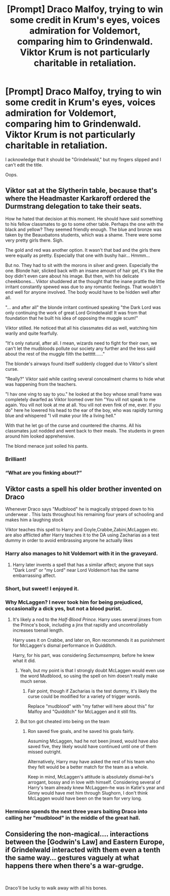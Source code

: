 #+TITLE: [Prompt] Draco Malfoy, trying to win some credit in Krum's eyes, voices admiration for Voldemort, comparing him to Grindenwald. Viktor Krum is not particularly charitable in retaliation.

* [Prompt] Draco Malfoy, trying to win some credit in Krum's eyes, voices admiration for Voldemort, comparing him to Grindenwald. Viktor Krum is not particularly charitable in retaliation.
:PROPERTIES:
:Author: CryptidGrimnoir
:Score: 203
:DateUnix: 1571739894.0
:DateShort: 2019-Oct-22
:END:
I acknowledge that it should be "Grindelwald," but my fingers slipped and I can't edit the title.

Oops.


** Viktor sat at the Slytherin table, because that's where the Headmaster Karkaroff ordered the Durmstrang delegation to take their seats.

How he hated that decision at this moment. He should have said something to his fellow classmates to go to some other table. Perhaps the one with the black and yellow? They seemed friendly enough. The blue and bronze was taken by the Beauxbatons students, which was a shame. There were some very pretty girls there. Sigh.

The gold and red was another option. It wasn't that bad and the girls there were equally as pretty. Especially that one with bushy hair... Hmmm...

But no. They had to sit with the morons in silver and green. Especially the one. Blonde hair, slicked back with an insane amount of hair gel, it's like the boy didn't even care about his image. But then, with his delicate cheekbones... Viktor shuddered at the thought that the inane prattle the little irritant constantly spewed was due to any romantic feelings. That wouldn't end well for anyone involved. The body would have to be hidden well after all.

"... and after all" the blonde irritant continued speaking "the Dark Lord was only continuing the work of great Lord Grindelwald! It was from that foundation that he built his idea of opposing the muggle scum!"

Viktor stilled. He noticed that all his classmates did as well, watching him warily and quite fearfully.

"It's only natural, after all. I mean, wizards need to fight for their own, we can't let the mudbloods pollute our society any further and the less said about the rest of the muggle filth the bettttt......"

The blonde's airways found itself suddenly clogged due to Viktor's silent curse.

"Really?" Viktor said while casting several concealment charms to hide what was happening from the teachers.

"I hav one ving to say to you." he looked at the boy whose small frame was completely dwarfed as Viktor loomed over him "You vill not speak to me again. You vill not look at me at all. You vill not even fink of me, ever. If you do" here he lowered his head to the ear of the boy, who was rapidly turning blue and whispered "I vill make your life a living hell."

With that he let go of the curse and countered the charms. All his classmates just nodded and went back to their meals. The students in green around him looked apprehensive.

The blond menace just soiled his pants.
:PROPERTIES:
:Author: muleGwent
:Score: 63
:DateUnix: 1571762636.0
:DateShort: 2019-Oct-22
:END:

*** Brilliant!
:PROPERTIES:
:Author: CryptidGrimnoir
:Score: 12
:DateUnix: 1571780013.0
:DateShort: 2019-Oct-23
:END:


*** “What are you finking about?”
:PROPERTIES:
:Author: jaddisin10
:Score: 6
:DateUnix: 1571793768.0
:DateShort: 2019-Oct-23
:END:


** Viktor casts a spell his older brother invented on Draco

Whenever Draco says "Mudblood" he is magically stripped down to his underwear . This lasts throughout his remaining four years of schooling and makes him a laughing stock

Viktor teaches this spell to Harry and Goyle,Crabbe,Zabini,McLaggen etc. are also afflicted after Harry teaches it to the DA using Zacharias as a test dummy in order to avoid embrassing anyone he actually likes
:PROPERTIES:
:Author: Bleepbloopbotz2
:Score: 54
:DateUnix: 1571761825.0
:DateShort: 2019-Oct-22
:END:

*** Harry also manages to hit Voldemort with it in the graveyard.
:PROPERTIES:
:Author: jaddisin10
:Score: 34
:DateUnix: 1571762533.0
:DateShort: 2019-Oct-22
:END:

**** Harry later invents a spell that has a similar affect; anyone that says "Dark Lord" or "my Lord" near Lord Voldemort has the same embarrassing affect.
:PROPERTIES:
:Author: str8wh1tem4le
:Score: 18
:DateUnix: 1571773899.0
:DateShort: 2019-Oct-22
:END:


*** Short, but sweet! I enjoyed it.
:PROPERTIES:
:Author: CryptidGrimnoir
:Score: 6
:DateUnix: 1571780007.0
:DateShort: 2019-Oct-23
:END:


*** Why McLaggen? I never took him for being prejudiced, occasionally a dick yes, but not a blood purist.
:PROPERTIES:
:Author: aAlouda
:Score: 7
:DateUnix: 1571786333.0
:DateShort: 2019-Oct-23
:END:

**** It's likely a nod to the /Half-Blood Prince./ Harry uses several jinxes from the Prince's book, including a jinx that rapidly and uncontrollably increases toenail length.

Harry uses it on Crabbe, and later on, Ron recommends it as punishment for McLaggen's dismal performance in Quidditch.

Harry, for his part, was considering /Sectumsempra,/ before he knew what it did.
:PROPERTIES:
:Author: CryptidGrimnoir
:Score: 5
:DateUnix: 1571788079.0
:DateShort: 2019-Oct-23
:END:

***** Yeah, but my point is that I strongly doubt McLaggen would even use the word Mudblood, so using the spell on him doesn't really make much sense.
:PROPERTIES:
:Author: aAlouda
:Score: 7
:DateUnix: 1571788287.0
:DateShort: 2019-Oct-23
:END:

****** Fair point, though if Zacharias is the test dummy, it's likely the curse could be modified for a variety of trigger words.

Replace "mudblood" with "my father will here about this" for Malfoy and "Quidditch" for McLaggen and it still fits.
:PROPERTIES:
:Author: CryptidGrimnoir
:Score: 5
:DateUnix: 1571788491.0
:DateShort: 2019-Oct-23
:END:


***** But ton got cheated into being on the team
:PROPERTIES:
:Author: BrilliantTarget
:Score: -1
:DateUnix: 1571799044.0
:DateShort: 2019-Oct-23
:END:

****** Ron saved five goals, and he saved his goals fairly.

Assuming McLaggen, had he not been jinxed, would have also saved five, they likely would have continued until one of them missed outright.

Alternatively, Harry may have asked the rest of his team who they felt would be a better match for the team as a whole.

Keep in mind, McLaggen's attitude is absolutely dismal--he's arrogant, bossy and in love with himself. Considering several of Harry's team already knew McLaggen--he was in Katie's year and Ginny would have met him through Slughorn, I don't think McLaggen would have been on the team for very long.
:PROPERTIES:
:Author: CryptidGrimnoir
:Score: 2
:DateUnix: 1571824215.0
:DateShort: 2019-Oct-23
:END:


*** Hermione spends the next three years baiting Draco into calling her "mudblood" in the middle of the great hall.
:PROPERTIES:
:Author: Togop
:Score: 4
:DateUnix: 1571832471.0
:DateShort: 2019-Oct-23
:END:


** Considering the non-magical.... interactions between the [Godwin's Law] and Eastern Europe, if Grindelwald interacted with them even a tenth the same way... *gestures vaguely at what happens there when there's a war-grudge*.

​

Draco'll be lucky to walk away with all his bones.
:PROPERTIES:
:Author: ABZB
:Score: 8
:DateUnix: 1571787633.0
:DateShort: 2019-Oct-23
:END:

